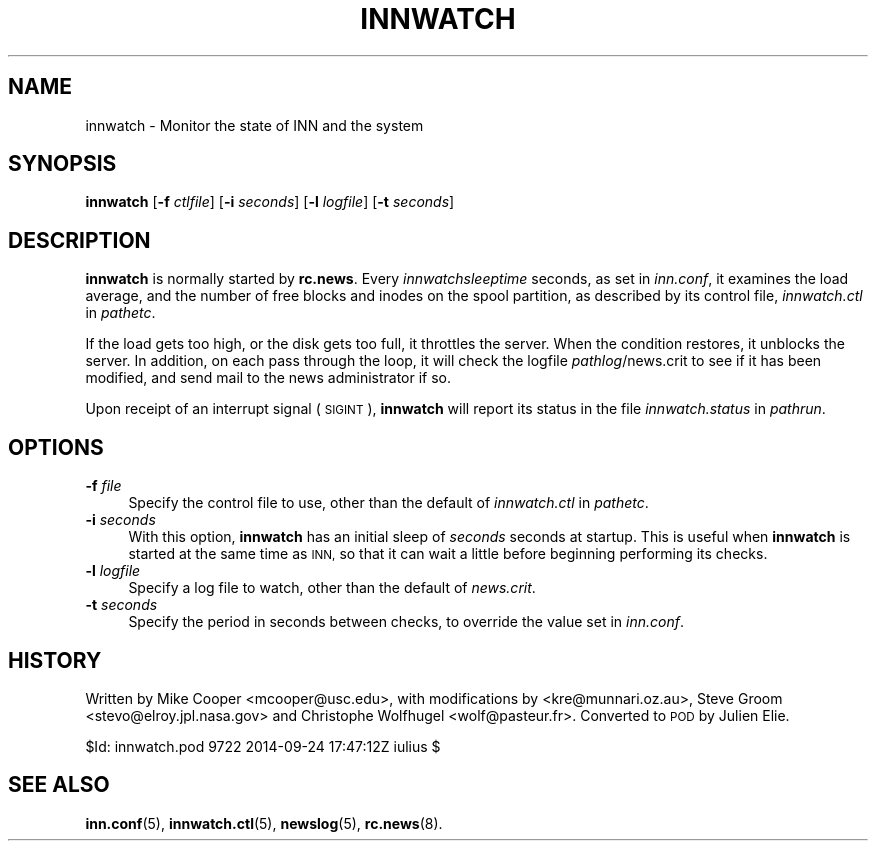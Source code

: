 .\" Automatically generated by Pod::Man 4.10 (Pod::Simple 3.35)
.\"
.\" Standard preamble:
.\" ========================================================================
.de Sp \" Vertical space (when we can't use .PP)
.if t .sp .5v
.if n .sp
..
.de Vb \" Begin verbatim text
.ft CW
.nf
.ne \\$1
..
.de Ve \" End verbatim text
.ft R
.fi
..
.\" Set up some character translations and predefined strings.  \*(-- will
.\" give an unbreakable dash, \*(PI will give pi, \*(L" will give a left
.\" double quote, and \*(R" will give a right double quote.  \*(C+ will
.\" give a nicer C++.  Capital omega is used to do unbreakable dashes and
.\" therefore won't be available.  \*(C` and \*(C' expand to `' in nroff,
.\" nothing in troff, for use with C<>.
.tr \(*W-
.ds C+ C\v'-.1v'\h'-1p'\s-2+\h'-1p'+\s0\v'.1v'\h'-1p'
.ie n \{\
.    ds -- \(*W-
.    ds PI pi
.    if (\n(.H=4u)&(1m=24u) .ds -- \(*W\h'-12u'\(*W\h'-12u'-\" diablo 10 pitch
.    if (\n(.H=4u)&(1m=20u) .ds -- \(*W\h'-12u'\(*W\h'-8u'-\"  diablo 12 pitch
.    ds L" ""
.    ds R" ""
.    ds C` ""
.    ds C' ""
'br\}
.el\{\
.    ds -- \|\(em\|
.    ds PI \(*p
.    ds L" ``
.    ds R" ''
.    ds C`
.    ds C'
'br\}
.\"
.\" Escape single quotes in literal strings from groff's Unicode transform.
.ie \n(.g .ds Aq \(aq
.el       .ds Aq '
.\"
.\" If the F register is >0, we'll generate index entries on stderr for
.\" titles (.TH), headers (.SH), subsections (.SS), items (.Ip), and index
.\" entries marked with X<> in POD.  Of course, you'll have to process the
.\" output yourself in some meaningful fashion.
.\"
.\" Avoid warning from groff about undefined register 'F'.
.de IX
..
.nr rF 0
.if \n(.g .if rF .nr rF 1
.if (\n(rF:(\n(.g==0)) \{\
.    if \nF \{\
.        de IX
.        tm Index:\\$1\t\\n%\t"\\$2"
..
.        if !\nF==2 \{\
.            nr % 0
.            nr F 2
.        \}
.    \}
.\}
.rr rF
.\"
.\" Accent mark definitions (@(#)ms.acc 1.5 88/02/08 SMI; from UCB 4.2).
.\" Fear.  Run.  Save yourself.  No user-serviceable parts.
.    \" fudge factors for nroff and troff
.if n \{\
.    ds #H 0
.    ds #V .8m
.    ds #F .3m
.    ds #[ \f1
.    ds #] \fP
.\}
.if t \{\
.    ds #H ((1u-(\\\\n(.fu%2u))*.13m)
.    ds #V .6m
.    ds #F 0
.    ds #[ \&
.    ds #] \&
.\}
.    \" simple accents for nroff and troff
.if n \{\
.    ds ' \&
.    ds ` \&
.    ds ^ \&
.    ds , \&
.    ds ~ ~
.    ds /
.\}
.if t \{\
.    ds ' \\k:\h'-(\\n(.wu*8/10-\*(#H)'\'\h"|\\n:u"
.    ds ` \\k:\h'-(\\n(.wu*8/10-\*(#H)'\`\h'|\\n:u'
.    ds ^ \\k:\h'-(\\n(.wu*10/11-\*(#H)'^\h'|\\n:u'
.    ds , \\k:\h'-(\\n(.wu*8/10)',\h'|\\n:u'
.    ds ~ \\k:\h'-(\\n(.wu-\*(#H-.1m)'~\h'|\\n:u'
.    ds / \\k:\h'-(\\n(.wu*8/10-\*(#H)'\z\(sl\h'|\\n:u'
.\}
.    \" troff and (daisy-wheel) nroff accents
.ds : \\k:\h'-(\\n(.wu*8/10-\*(#H+.1m+\*(#F)'\v'-\*(#V'\z.\h'.2m+\*(#F'.\h'|\\n:u'\v'\*(#V'
.ds 8 \h'\*(#H'\(*b\h'-\*(#H'
.ds o \\k:\h'-(\\n(.wu+\w'\(de'u-\*(#H)/2u'\v'-.3n'\*(#[\z\(de\v'.3n'\h'|\\n:u'\*(#]
.ds d- \h'\*(#H'\(pd\h'-\w'~'u'\v'-.25m'\f2\(hy\fP\v'.25m'\h'-\*(#H'
.ds D- D\\k:\h'-\w'D'u'\v'-.11m'\z\(hy\v'.11m'\h'|\\n:u'
.ds th \*(#[\v'.3m'\s+1I\s-1\v'-.3m'\h'-(\w'I'u*2/3)'\s-1o\s+1\*(#]
.ds Th \*(#[\s+2I\s-2\h'-\w'I'u*3/5'\v'-.3m'o\v'.3m'\*(#]
.ds ae a\h'-(\w'a'u*4/10)'e
.ds Ae A\h'-(\w'A'u*4/10)'E
.    \" corrections for vroff
.if v .ds ~ \\k:\h'-(\\n(.wu*9/10-\*(#H)'\s-2\u~\d\s+2\h'|\\n:u'
.if v .ds ^ \\k:\h'-(\\n(.wu*10/11-\*(#H)'\v'-.4m'^\v'.4m'\h'|\\n:u'
.    \" for low resolution devices (crt and lpr)
.if \n(.H>23 .if \n(.V>19 \
\{\
.    ds : e
.    ds 8 ss
.    ds o a
.    ds d- d\h'-1'\(ga
.    ds D- D\h'-1'\(hy
.    ds th \o'bp'
.    ds Th \o'LP'
.    ds ae ae
.    ds Ae AE
.\}
.rm #[ #] #H #V #F C
.\" ========================================================================
.\"
.IX Title "INNWATCH 8"
.TH INNWATCH 8 "2015-09-20" "INN 2.6.4" "InterNetNews Documentation"
.\" For nroff, turn off justification.  Always turn off hyphenation; it makes
.\" way too many mistakes in technical documents.
.if n .ad l
.nh
.SH "NAME"
innwatch \- Monitor the state of INN and the system
.SH "SYNOPSIS"
.IX Header "SYNOPSIS"
\&\fBinnwatch\fR [\fB\-f\fR \fIctlfile\fR] [\fB\-i\fR \fIseconds\fR] [\fB\-l\fR \fIlogfile\fR]
[\fB\-t\fR \fIseconds\fR]
.SH "DESCRIPTION"
.IX Header "DESCRIPTION"
\&\fBinnwatch\fR is normally started by \fBrc.news\fR.  Every
\&\fIinnwatchsleeptime\fR seconds, as set in \fIinn.conf\fR, it examines the load
average, and the number of free blocks and inodes on the spool partition,
as described by its control file, \fIinnwatch.ctl\fR in \fIpathetc\fR.
.PP
If the load gets too high, or the disk gets too full, it throttles
the server.  When the condition restores, it unblocks the server.
In addition, on each pass through the loop, it will check the logfile
\&\fIpathlog\fR/news.crit to see if it has been modified, and send mail to
the news administrator if so.
.PP
Upon receipt of an interrupt signal (\s-1SIGINT\s0), \fBinnwatch\fR will report
its status in the file \fIinnwatch.status\fR in \fIpathrun\fR.
.SH "OPTIONS"
.IX Header "OPTIONS"
.IP "\fB\-f\fR \fIfile\fR" 4
.IX Item "-f file"
Specify the control file to use, other than the default of
\&\fIinnwatch.ctl\fR in \fIpathetc\fR.
.IP "\fB\-i\fR \fIseconds\fR" 4
.IX Item "-i seconds"
With this option, \fBinnwatch\fR has an initial sleep of \fIseconds\fR
seconds at startup.  This is useful when \fBinnwatch\fR is started at
the same time as \s-1INN,\s0 so that it can wait a little before beginning
performing its checks.
.IP "\fB\-l\fR \fIlogfile\fR" 4
.IX Item "-l logfile"
Specify a log file to watch, other than the default of \fInews.crit\fR.
.IP "\fB\-t\fR \fIseconds\fR" 4
.IX Item "-t seconds"
Specify the period in seconds between checks, to override the value
set in \fIinn.conf\fR.
.SH "HISTORY"
.IX Header "HISTORY"
Written by Mike Cooper <mcooper@usc.edu>, with modifications by
<kre@munnari.oz.au>, Steve Groom <stevo@elroy.jpl.nasa.gov> and
Christophe Wolfhugel <wolf@pasteur.fr>.  Converted to \s-1POD\s0 by Julien Elie.
.PP
\&\f(CW$Id:\fR innwatch.pod 9722 2014\-09\-24 17:47:12Z iulius $
.SH "SEE ALSO"
.IX Header "SEE ALSO"
\&\fBinn.conf\fR\|(5), \fBinnwatch.ctl\fR\|(5), \fBnewslog\fR\|(5), \fBrc.news\fR\|(8).

